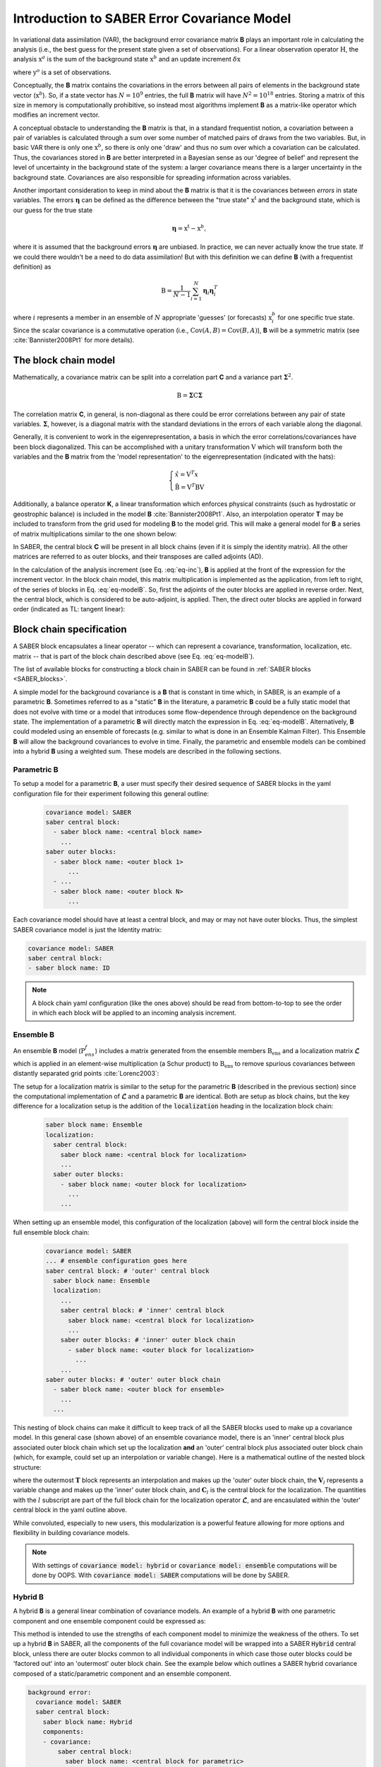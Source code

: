 .. _SABER_intro:

Introduction to SABER Error Covariance Model
============================================

In variational data assimilation (VAR), the background error covariance matrix
**B** plays an important role in calculating the analysis (i.e., the best guess
for the present state given a set of observations). For a linear observation
operator :math:`\textbf{H}`, the analysis :math:`\textbf{x}^a` is the sum of
the background state :math:`\textbf{x}^b` and an update increment
:math:`\delta \textbf{x}`

.. math::
  :label: eq-inc
    
   \delta \textbf{x} = \textbf{B}\textbf{H}^T (\textbf{R} + \textbf{H}\textbf{B}\textbf{H}^T)^{-1} (\textbf{y}^o - H(\textbf{x}^b)),
  
where :math:`\textbf{y}^o` is a set of observations.

Conceptually, the **B** matrix contains the covariations in the errors between
all pairs of elements in the background state vector (:math:`\textbf{x}^b`).
So, if a state vector has :math:`N = 10^9` entries, the full **B** matrix will
have :math:`N^2 = 10^{18}` entries. Storing a matrix of this size in memory is
computationally prohibitive, so instead most algorithms implement **B** as a
matrix-like operator which modifies an increment vector.

A conceptual obstacle to understanding the **B** matrix is that, in a standard
frequentist notion, a covariation between a pair of variables is calculated
through a sum over some number of matched pairs of draws from the two variables.
But, in basic VAR there is only one :math:`\textbf{x}^b`, so there is only one
'draw' and thus no sum over which a covariation can be calculated. Thus, the
covariances stored in **B** are better interpreted in a Bayesian sense as our
'degree of belief' and represent the level of uncertainty in the background
state of the system: a larger covariance means there is a larger uncertainty
in the background state. Covariances are also responsible for spreading
information across variables.

Another important consideration to keep in mind about the **B** matrix is that
it is the covariances between *errors* in state variables. The errors
:math:`\boldsymbol{\eta}` can be defined as the difference between the "true state"
:math:`\textbf{x}^{\text{t}}` and the background state, which is our guess for the true state

.. math::

    \boldsymbol{\eta} = \textbf{x}^{\text{t}} - \textbf{x}^b,

where it is assumed that the background errors :math:`\boldsymbol{\eta}` are
unbiased. In practice, we can never actually know the true state. If we could
there wouldn't be a need to do data assimilation! But with this definition we
can define **B** (with a frequentist definition) as

.. math::
    
    \textbf{B} = \dfrac{1}{N-1} \sum^{N}_{i=1} \boldsymbol{\eta}_i \boldsymbol{\eta}_i^{T}

where :math:`i` represents a member in an ensemble of :math:`N` appropriate 'guesses' (or forecasts)
:math:`\textbf{x}^b_i` for one specific true state. Since the scalar covariance is a commutative operation
(i.e., :math:`\text{Cov}(A,B) = \text{Cov}(B,A)`), **B** will be a symmetric matrix (see :cite:`Bannister2008Pt1`
for more details).

The block chain model
^^^^^^^^^^^^^^^^^^^^^

Mathematically, a covariance matrix can be split into a correlation part **C** and a variance part :math:`\boldsymbol{\Sigma}^2`.

.. math::

    \textbf{B} = \boldsymbol{\Sigma} \textbf{C} \boldsymbol{\Sigma}

The correlation matrix **C**, in general, is non-diagonal as there could be error correlations between any pair
of state variables. :math:`\boldsymbol{\Sigma}`, however, is a diagonal matrix with the standard deviations in
the errors of each variable along the diagonal.

Generally, it is convenient to work in the eigenrepresentation, a basis in which the error correlations/covariances have
been block diagonalized. This can be accomplished with a unitary transformation :math:`\textbf{V}` which will transform
both the variables and the **B** matrix from the 'model representation' to the eigenrepresentation (indicated with the
hats):

.. math::
    
    \begin{cases}
    \hat{x}  = \textbf{V}^T x \\
    \hat{\textbf{B}} = \textbf{V}^T \textbf{B} \textbf{V}
    \end{cases}

Additionally, a balance operator **K**, a linear transformation which enforces
physical constraints (such as hydrostatic or geostrophic balance) is included
in the model **B** :cite:`Bannister2008Pt1`. Also, an interpolation operator
**T** may be included to transform from the grid used for modeling **B** to the
model grid. This will make a general model for **B** a series of matrix
multiplications similar to the one shown below:

.. math::
  :label: eq-modelB
  
  \textbf{B} = \textbf{TVK} \boldsymbol{\Sigma} \textbf{C} \boldsymbol{\Sigma} \textbf{K}^T \textbf{V}^T \textbf{T}^T

In SABER, the central block **C** will be present in all block chains (even if
it is simply the identity matrix). All the other matrices are referred to as
outer blocks, and their transposes are called adjoints (AD).

In the calculation of the analysis increment (see Eq. :eq:`eq-inc`), **B** is
applied at the front of the expression for the increment vector. In the block
chain model, this matrix multiplication is implemented as the application, from
left to right, of the series of blocks in Eq. :eq:`eq-modelB`. So, first the
adjoints of the outer blocks are applied in reverse order. Next, the central
block, which is considered to be auto-adjoint, is applied. Then, the direct
outer blocks are applied in forward order (indicated as TL: tangent linear):

.. image:: fig/figure_saber_blocks_2.jpg
   :align: center
   :scale: 20%


Block chain specification
^^^^^^^^^^^^^^^^^^^^^^^^^

A SABER block encapsulates a linear operator -- which can represent a covariance,
transformation, localization, etc. matrix -- that is part of the block chain
described above (see Eq. :eq:`eq-modelB`).

The list of available blocks for constructing a block chain in SABER can be found
in :ref:`SABER blocks <SABER_blocks>`.

A simple model for the background covariance is a **B** that is constant in time
which, in SABER, is an example of a parametric **B**. Sometimes referred to
as a "static" **B** in the literature, a parametric **B** could be a fully
static model that does not evolve with time or a model that introduces some flow-dependence
through dependence on the background state. The implementation of a parametric **B**
will directly match the expression in Eq. :eq:`eq-modelB`. Alternatively, **B**
could modeled using an ensemble of forecasts (e.g. similar to what is done in an
Ensemble Kalman Filter). This Ensemble **B** will allow the background covariances
to evolve in time. Finally, the parametric and ensemble models can be combined into
a hybrid **B** using a weighted sum. These models are described in the following sections.

Parametric **B**
----------------

To setup a model for a parametric **B**, a user must specify their desired sequence of SABER blocks 
in the yaml configuration file for their experiment following this general outline:

  .. code-block:: yaml

    covariance model: SABER
    saber central block:
      - saber block name: <central block name>
        ...
    saber outer blocks:
      - saber block name: <outer block 1>
          ...
      - ...
      - saber block name: <outer block N>
          ...

Each covariance model should have at least a central block, and may or may not
have outer blocks. Thus, the simplest SABER covariance model is just the
Identity matrix:

.. code-block:: yaml

  covariance model: SABER
  saber central block: 
  - saber block name: ID

.. note::

  A block chain yaml configuration (like the ones above) should be read from
  bottom-to-top to see the order in which each block will be applied to an
  incoming analysis increment.

Ensemble **B**
--------------

An ensemble **B** model (:math:`\textbf{P}^f_{ens}`) includes a matrix generated
from the ensemble members :math:`\textbf{B}_{\text{ens}}` and a localization
matrix :math:`\boldsymbol{\mathcal{L}}` which is applied in an element-wise
multiplication (a Schur product) to :math:`\textbf{B}_{\text{ens}}` to remove
spurious covariances between distantly separated grid points :cite:`Lorenc2003`:

.. math::
  :label: eq-ensB

    \textbf{P}^f_{ens} = \boldsymbol{\mathcal{L}} \circ \textbf{B}_{\text{ens}}.


The setup for a localization matrix is similar to the setup for the parametric
**B** (described in the previous section) since the computational implementation
of :math:`\boldsymbol{\mathcal{L}}` and a parametric **B** are identical.
Both are setup as block chains, but the key difference for a localization setup
is the addition of the :code:`localization` heading in the localization block chain:

  .. code-block:: yaml

    saber block name: Ensemble
    localization:
      saber central block:
        saber block name: <central block for localization>
        ...
      saber outer blocks:
        - saber block name: <outer block for localization>
          ...
        ...

When setting up an ensemble model, this configuration of the localization (above) will form the central
block inside the full ensemble block chain:

  .. code-block:: yaml

    covariance model: SABER
    ... # ensemble configuration goes here
    saber central block: # 'outer' central block
      saber block name: Ensemble      
      localization:
        ...
        saber central block: # 'inner' central block
          saber block name: <central block for localization>
          ...
        saber outer blocks: # 'inner' outer block chain
          - saber block name: <outer block for localization>
            ...
        ...
    saber outer blocks: # 'outer' outer block chain
      - saber block name: <outer block for ensemble>
        ...
      ...

This nesting of block chains can make it difficult to keep track of all the SABER blocks
used to make up a covariance model. In this general case (shown above) of an ensemble
covariance model, there is an 'inner' central block plus associated outer block chain
which set up the localization **and** an 'outer' central block plus associated outer
block chain (which, for example, could set up an interpolation or variable change).
Here is a mathematical outline of the nested block structure:

.. math::
  :label: eq-ens-expansion

  \textbf{P}^f_{ens} = \mathbf{T} \left\lbrace \boldsymbol{\mathcal{L}} \circ \textbf{B}_{\text{ens}} \right\rbrace\mathbf{T}^T
  = \mathbf{T} \left\lbrace \left(\mathbf{V}_l\mathbf{C}_l\mathbf{V}_l^T\right) \circ \textbf{B}_{\text{ens}} \right\rbrace\mathbf{T}^T

where the outermost :math:`\mathbf{T}` block represents an interpolation and makes up
the 'outer' outer block chain, the :math:`\mathbf{V}_l` represents a variable change
and makes up the 'inner' outer block chain, and :math:`\mathbf{C}_l` is the central
block for the localization. The quantities with the :math:`l` subscript are part of
the full block chain for the localization operator :math:`\boldsymbol{\mathcal{L}}`,
and are encasulated within the 'outer' central block in the yaml outline above. 

While convoluted, especially to new users, this modularization is a powerful feature
allowing for more options and flexibility in building covariance models.

.. note::

  With settings of :code:`covariance model: hybrid` or :code:`covariance model: ensemble` computations will
  be done by OOPS. With :code:`covariance model: SABER` computations will be done by SABER.

Hybrid **B**
------------

A hybrid **B** is a general linear combination of covariance models. An example of a
hybrid **B** with one parametric component and one ensemble component could be expressed as:

.. math::
  :label: eq-hybridB

  \textbf{B} = \alpha \textbf{B}_{s} + \beta \boldsymbol{\mathcal{L}} \circ \textbf{B}_{\text{ens}}.

This method is intended to use the strengths of each component model to minimize
the weakness of the others. To set up a hybrid **B** in SABER, all the components
of the full covariance model will be wrapped into a SABER :code:`Hybrid` central
block, unless there are outer blocks common to all individual components in which
case those outer blocks could be 'factored out' into an 'outermost' outer block
chain. See the example below which outlines a SABER hybrid covariance composed
of a static/parametric component and an ensemble component.

.. code-block:: yaml

  background error:
    covariance model: SABER
    saber central block:
      saber block name: Hybrid
      components:
      - covariance:
          saber central block:
            saber block name: <central block for parametric>
            ...
          saber outer blocks:
          - saber block name: <outer block 1 for parametric>
            ...
          - saber block name: <outer block N for parametric>
            ...
          ...
        weight:
          value: alpha
      - covariance:
          ... # ensemble configuration goes here
          saber central block:
            saber block name: Ensemble
            localization:
            ...
              saber central block:
                - saber block name: <central block for localization>
                ...
              saber outer blocks:
                - saber block name: <outer block for localization>
                ...
            saber outer blocks:
              - saber block name: <outer block for ensemble>
              ...
          ...
        weight:
          value: beta
    saber outer blocks: # 'outermost' outer block chain
    - saber block name: <outer block common to all components>


Under the :code:`components` heading in the :code:`Hybrid` central block, list each individual component
of the full hybrid model, using the dash (:code:`-`) to mark each new member to the list. Each member in
the list needs a :code:`covariance` key for specifying the specific covariance model and a :code:`weight`
key for setting the weight value (e.g., the :math:`\alpha` and :math:`\beta` in :eq:`eq-hybridB`) for
each individual component.

SABER allows for a hybrid covariance to contain more than two components (equivalent to adding terms in
:eq:`eq-hybridB`). Simply add more members to the list under :code:`components:`, specifying a
:code:`covariance` and :code:`weight` for each member. An arbitrary number of components can be included.

.. note::

  With settings of :code:`covariance model: hybrid` or :code:`covariance model: ensemble` computations will
  be done by OOPS. With  :code:`covariance model: SABER` computations will be done by SABER.

Geometries used in SABER covariances
^^^^^^^^^^^^^^^^^^^^^^^^^^^^^^^^^^^^

When used as part of the Variational application, increments input to SABER (and any other implementation of ErrorCovariance) are at the inner loop Geometry, and backgrounds are at the outer loop Geometry. These geometries can be different, often with inner loop Geometry coarser than the outer loop one. By default no resolution changes are performed for the background (to save unnecessary computations), so the background and the increment may be at different resolutions. Yaml key :code:`change background resolution` can be set to :code:`true` (default :code:`false`) to interpolate the background to the same resolution as the increment before applying the SABER covariance, e.g.:

.. code-block:: yaml

  background error:
    covariance model: SABER
    change background resolution: true
    saber central block:
      ...
    saber outer blocks:
    - ...

Background and increment geometries can also be changed by certain SABER outer blocks, e.g. blocks performing an interpolation to a different Geometry (e.g. :code:`interpolation` (shown below) or :code:`SpectralToGauss`). In this case, the increment's geometry is changed passing through the SABER block multiplication and its adjoint, and the background's geometry is changed accordingly if :code:`state variables to inverse` yaml option specified for this block is not empty.


.. code-block:: yaml

  background error:
    covariance model: SABER
    saber central block:
      ...
    saber outer blocks:
    - saber block name: interpolation
      inner geometry:
        ...
      forward interpolator:
        local interpolator type: oops unstructured grid interpolator
      inverse interpolator:
        local interpolator type: oops unstructured grid interpolator
      state variables to inverse:   # if this key is present with non-empty list of variables all
                                    # variables in the background will be interpolated to the increment Geometry
      - stream_function

For the ensemble covariances, the ensemble by default is expected to be on the same Geometry as the increment that is passed to the background error covariance. It is possible to specify ensemble perturbations on an atlas-supported FunctionSpace, by using yaml keys :code:`ensemble pert on other geometry` (for perturbations) and :code:`ensemble geometry` (for describing the ensemble's FunctionSpace). The localization in this case needs to be specified on the FunctionSpace used in the :code:`ensemble_geometry` yaml section. For example:

.. code-block:: yaml

  background error:
    covariance model: SABER
      ensemble geometry:
        function space: StructuredColumns
        grid:
          type: regular_gaussian
          N: 14
        ...
      ensemble pert on other geometry:
        date: ...
        members:
          ...
      saber central block:
        saber block name: Ensemble
        # FunctionSpace-specific localization, not on model Geometry.
        localization:
          saber central block:
            saber block name: ID
          saber outer blocks:
          - saber block name: spectral analytical filter
            ...
          - saber block name: spectral to gauss

For the :code:`Hybrid` SABER covariance, one can specify a different model Geometry for different components, using :code:`geometry` yaml section at the level of covariance components. For example, the yaml outline below has a two-component :code:`Hybrid` covariance with each component on `atlas` `RegularGaussianGrids <https://sites.ecmwf.int/docs/atlas/design/grid/#regulargaussiangrid>`_ with different resolutions:

.. code-block:: yaml

  background error:
  covariance model: SABER
  saber central block:
    saber block name: Hybrid
    components:
    ###########################################################################
    # Component 1 - F14 grid
    ###########################################################################
    - weight:
        value: 1.0
      covariance:
        ensemble geometry:
          function space: StructuredColumns
          grid:
            type: regular_gaussian
            N: 14
        saber central block:
          ...
        saber outer blocks:
          ...
    ###########################################################################
    # Component 2 - F24 grid
    ###########################################################################
    - weight:
        value: 1.0
      covariance:
        ensemble geometry:
          function space: StructuredColumns
          grid:
            type: regular_gaussian
            N: 24
        saber central block:
          ...
        saber outer blocks:
          ...


Interfaces
^^^^^^^^^^
All SABER blocks have a constructor that takes as input arguments:

- a oops GeometryData,
- a list of outer variables,
- a configuration with elements on the SABER error covariance,
- a set of SABER block parameters (see next section),
- a background,
- a first guess,
- a valid time.

A single Atlas FieldSet is passed as argument for all the SABER block application methods.
Blocks are sometimes interoperable in any order. Coordinate transformations
and interpolations, however, are not generally interoperable. SABER blocks will implement each of
the four following methods (except central blocks which will only implement the first two methods):

- :code:`randomize`: Fill the input Atlas FieldSet with a a random vector of centered Gaussian distribution of unit variance and multiply by the "square-root" of the block. For central blocks only. 
- :code:`multiply`: apply the block to an input Atlas FieldSet. Required for all blocks.
- :code:`multiplyAD`: apply the adjoint of the block to an input Atlas FieldSet. For outer blocks only.
- :code:`leftInverseMultiply`: apply the inverse of the block to an input Atlas FieldSet. For outer blocks only.

Other methods are used to glue the blocks together when building a SABER error covariance, from the outermost block to the innermost: 

- :code:`innerGeometryData()`: returns the oops GeometryData for the next block. For outer blocks only. 
- :code:`innerVars()`: returns the oops Variables for the next block. For outer blocks only. 


Methods that are only used to calibrate an error covariance model are presented in the :ref:`section on calibration <calibration>`. 

Among the other methods, note that the :code:`read()` method should be used to read any calibration data, i.e. block data that can be estimated from an ensemble of forecasts.

Base parameters
^^^^^^^^^^^^^^^
.. _SABER_blocks_parameters:

All SABER blocks share some common base parameters, and have their own specific parameters (see :ref:`SABER blocks <SABER_blocks>`). These base parameters are:

- :code:`saber block name`: the name of the SABER block. Only parameter that is not optional.
- :code:`active variables`: variables modified by the block. This should include at least the variables returned by the :code:`mandatoryActiveVars()` block method.
- :code:`read`: a configuration to be used by the block at construction time. If a configuration is given, the block is used in read mode. Cannot be used with :code:`calibration`.
- :code:`calibration`: a configuration to be used by the block at construction time. If a configuration is given, the block is used in calibration mode. Cannot be used with :code:`read`.
- :code:`ensemble transform`: transform parameters, for the :code:`Ensemble` block only.
- :code:`localization`: localization parameters, for the :code:`Ensemble` block only.
- :code:`skip inverse`: boolean flag to skip application of the inverse in calibration mode. Defaults is :code:`false`.
- :code:`state variables to inverse`: state variables to be interpolated at construction time from one functionSpace to another. To be used for interpolation blocks only, when the outer and inner Geometry differ. Default is no variables.

Other parameters related to testing are listed in :ref:`SABER block testing <saber_testing>`.
